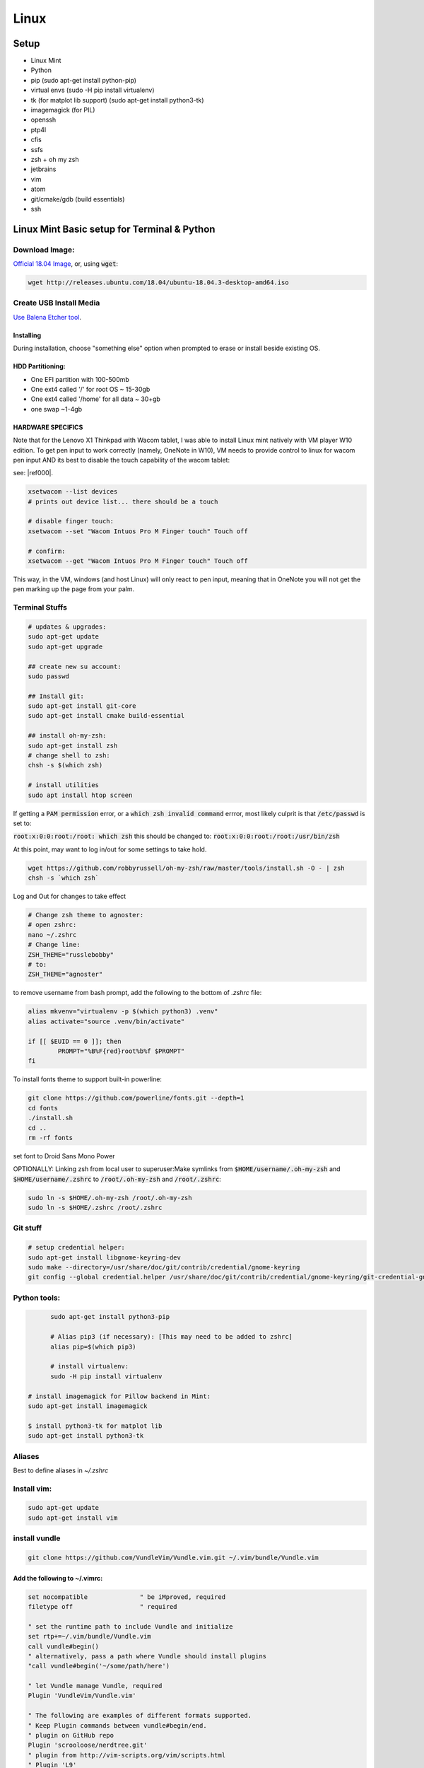 .. Comment

Linux
=================

Setup
-----

- Linux Mint
- Python
- pip (sudo apt-get install python-pip)
- virtual envs (sudo -H pip install virtualenv)
- tk (for matplot lib support) (sudo apt-get install python3-tk)
- imagemagick (for PIL)
- openssh
- ptp4l
- cfis
- ssfs
- zsh + oh my zsh
- jetbrains
- vim
- atom
- git/cmake/gdb (build essentials)
- ssh


Linux Mint Basic setup for Terminal & Python
------------------------------------------------

Download Image:
``````````````````

`Official 18.04 Image <http://releases.ubuntu.com/18.04/>`_, or, using :code:`wget`:

.. code-block:: bash

	wget http://releases.ubuntu.com/18.04/ubuntu-18.04.3-desktop-amd64.iso



Create USB Install Media
````````````````````````
`Use Balena Etcher tool <https://www.balena.io/etcher/>`_.

Installing
''''''''''

During installation, choose "something else" option when prompted to erase or install beside existing OS.

HDD Partitioning:
''''''''''''''''''''
- One EFI partition with 100-500mb
- One ext4 called '/' for root OS ~ 15-30gb
- One ext4 called '/home' for all data ~ 30+gb
- one swap ~1-4gb

HARDWARE SPECIFICS
''''''''''''''''''

Note that for the Lenovo X1 Thinkpad with Wacom tablet, I was able to install Linux mint natively with VM player W10 edition. To get pen input to work correctly (namely, OneNote in W10), VM needs to provide control to linux for wacom pen input AND its best to disable the touch capability of the wacom tablet:

see: |ref000|.

.. |ref000| raw:: html

        <a href="https://askubuntu.com/questions/984339/disable-wacom-finger-touch-in-ubuntu-16-04-3" target="_blank"> HERE </a>

.. code-block:: bash

        xsetwacom --list devices
        # prints out device list... there should be a touch

        # disable finger touch:
        xsetwacom --set "Wacom Intuos Pro M Finger touch" Touch off

        # confirm:
        xsetwacom --get "Wacom Intuos Pro M Finger touch" Touch off

This way, in the VM, windows (and host Linux) will only react to pen input, meaning that in OneNote you will not get the pen marking up the page from your palm.

Terminal Stuffs
``````````````````

.. code-block:: bash

	# updates & upgrades:
	sudo apt-get update
	sudo apt-get upgrade

	## create new su account:
	sudo passwd

	## Install git:
	sudo apt-get install git-core
	sudo apt-get install cmake build-essential

	## install oh-my-zsh:
	sudo apt-get install zsh
	# change shell to zsh:
	chsh -s $(which zsh)

	# install utilities
	sudo apt install htop screen


If getting a :code:`PAM permission` error, or a :code:`which zsh invalid command`
errror, most likely culprit is that :code:`/etc/passwd` is set to:

:code:`root:x:0:0:root:/root: which zsh` this should be changed to:
:code:`root:x:0:0:root:/root:/usr/bin/zsh`

At this point, may want to log in/out for some settings to take hold.

.. code-block:: bash

	wget https://github.com/robbyrussell/oh-my-zsh/raw/master/tools/install.sh -O - | zsh
	chsh -s `which zsh`

Log and Out for changes to take effect

.. code-block:: bash

	# Change zsh theme to agnoster:
	# open zshrc:
	nano ~/.zshrc
	# Change line:
	ZSH_THEME="russlebobby"
	# to:
	ZSH_THEME="agnoster"


to remove username from bash prompt, add the following
to the bottom of `.zshrc` file:

.. code-block:: bash

	alias mkvenv="virtualenv -p $(which python3) .venv"
	alias activate="source .venv/bin/activate"

	if [[ $EUID == 0 ]]; then
		PROMPT="%B%F{red}root%b%f $PROMPT"
	fi




To install fonts theme to support built-in powerline:

.. code-block:: bash

	git clone https://github.com/powerline/fonts.git --depth=1
	cd fonts
	./install.sh
	cd ..
	rm -rf fonts

set font to Droid Sans Mono Power


OPTIONALLY: Linking zsh from local user to superuser:\
Make symlinks from :code:`$HOME/username/.oh-my-zsh` and :code:`$HOME/username/.zshrc` to
:code:`/root/.oh-my-zsh` and :code:`/root/.zshrc`:

.. code-block:: bash

	sudo ln -s $HOME/.oh-my-zsh /root/.oh-my-zsh
	sudo ln -s $HOME/.zshrc /root/.zshrc


Git stuff
````````````
.. code-block:: bash

	# setup credential helper:
	sudo apt-get install libgnome-keyring-dev
	sudo make --directory=/usr/share/doc/git/contrib/credential/gnome-keyring
	git config --global credential.helper /usr/share/doc/git/contrib/credential/gnome-keyring/git-credential-gnome-keyring


Python tools:
````````````````
.. code-block:: bash

	sudo apt-get install python3-pip

	# Alias pip3 (if necessary): [This may need to be added to zshrc]
	alias pip=$(which pip3)

	# install virtualenv:
	sudo -H pip install virtualenv

  # install imagemagick for Pillow backend in Mint:
  sudo apt-get install imagemagick

  $ install python3-tk for matplot lib
  sudo apt-get install python3-tk


Aliases
``````````

Best to define aliases in `~/.zshrc`


Install vim:
```````````````

.. code-block:: bash

	sudo apt-get update
	sudo apt-get install vim

install vundle
`````````````````

.. code-block:: bash

	git clone https://github.com/VundleVim/Vundle.vim.git ~/.vim/bundle/Vundle.vim

Add the following to ~/.vimrc:
''''''''''''''''''''''''''''''''''

.. code-block:: bash

	set nocompatible              " be iMproved, required
	filetype off                  " required

	" set the runtime path to include Vundle and initialize
	set rtp+=~/.vim/bundle/Vundle.vim
	call vundle#begin()
	" alternatively, pass a path where Vundle should install plugins
	"call vundle#begin('~/some/path/here')

	" let Vundle manage Vundle, required
	Plugin 'VundleVim/Vundle.vim'

	" The following are examples of different formats supported.
	" Keep Plugin commands between vundle#begin/end.
	" plugin on GitHub repo
	Plugin 'scrooloose/nerdtree.git'
	" plugin from http://vim-scripts.org/vim/scripts.html
	" Plugin 'L9'
	" Git plugin not hosted on GitHub
	" Plugin 'git://git.wincent.com/command-t.git'
	" git repos on your local machine (i.e. when working on your own plugin)
	" Plugin 'file:///home/gmarik/path/to/plugin'
	" The sparkup vim script is in a subdirectory of this repo called vim.
	" Pass the path to set the runtimepath properly.
	" Plugin 'rstacruz/sparkup', {'rtp': 'vim/'}
	" Install L9 and avoid a Naming conflict if you've already installed a
	" different version somewhere else.
	" Plugin 'ascenator/L9', {'name': 'newL9'}

	" Plugin you complete me:
	Plugin 'Valloric/YouCompleteMe'

	" All of your Plugins must be added before the following line
	call vundle#end()            " required
	filetype plugin indent on    " required
	" To ignore plugin indent changes, instead use:
	"filetype plugin on
	"
	" Brief help
	" :PluginList       - lists configured plugins
	" :PluginInstall    - installs plugins; append `!` to update or just :PluginUpdate
	" :PluginSearch foo - searches for foo; append `!` to refresh local cache
	" :PluginClean      - confirms removal of unused plugins; append `!` to auto-approve removal
	"
	" see :h vundle for more details or wiki for FAQ
	" Put your non-Plugin stuff after this line
	" Powerline stuff: [NOTE: NEED TO MAKE SURE THIS IS CORRECT PLACE!]
	set rtp+=/usr/local/lib/python2.7/dist-packages/powerline/bindings/vim
	set t_Co=256
	set expandtab
	set shiftwidth=2
	set softtabstop=2
	set laststatus=2
	set statusline+='%f'
	" Set line numbers:
	set nu
	" You Complete Me:
	let g:ycm_global_ycm_extra_conf = '~/.vim/.ycm_extra_conf.py'

Vundle install plugins:
'''''''''''''''''''''''''''

.. code-block:: bash

	# in vim:
	:PluginInstall

vim you complete me:
''''''''''''''''''''''''
.. code-block:: bash

	sudo apt-get install build-essential cmake
	sudo apt-get install python-dev python3-dev
	cd ~/.vim/bundle/YouCompleteMe
	./install.py --clang-completer

setting config file in :code:`~/.vimrc`:
........................................

.. code-block:: bash

	let g:ycm_global_ycm_extra_conf = '~/.vim/.ycm_extra_conf.py'

create conf file:
......................

.. code-block::bash

	touch ~/.vim/.ycm_extra_conf.py

make conf file `this <https://github.com/Valloric/ycmd/blob/master/cpp/ycm/.ycm_extra_conf.py>`_:
.................................................................................................

.. code-block:: bash

	# This file is NOT licensed under the GPLv3, which is the license for the rest
	# of YouCompleteMe.
	#
	# Here's the license text for this file:
	#
	# This is free and unencumbered software released into the public domain.
	#
	# Anyone is free to copy, modify, publish, use, compile, sell, or
	# distribute this software, either in source code form or as a compiled
	# binary, for any purpose, commercial or non-commercial, and by any
	# means.
	#
	# In jurisdictions that recognize copyright laws, the author or authors
	# of this software dedicate any and all copyright interest in the
	# software to the public domain. We make this dedication for the benefit
	# of the public at large and to the detriment of our heirs and
	# successors. We intend this dedication to be an overt act of
	# relinquishment in perpetuity of all present and future rights to this
	# software under copyright law.
	#
	# THE SOFTWARE IS PROVIDED "AS IS", WITHOUT WARRANTY OF ANY KIND,
	# EXPRESS OR IMPLIED, INCLUDING BUT NOT LIMITED TO THE WARRANTIES OF
	# MERCHANTABILITY, FITNESS FOR A PARTICULAR PURPOSE AND NONINFRINGEMENT.
	# IN NO EVENT SHALL THE AUTHORS BE LIABLE FOR ANY CLAIM, DAMAGES OR
	# OTHER LIABILITY, WHETHER IN AN ACTION OF CONTRACT, TORT OR OTHERWISE,
	# ARISING FROM, OUT OF OR IN CONNECTION WITH THE SOFTWARE OR THE USE OR
	# OTHER DEALINGS IN THE SOFTWARE.
	#
	# For more information, please refer to <http://unlicense.org/>

	from distutils.sysconfig import get_python_inc
	import platform
	import os
	import ycm_core

	# These are the compilation flags that will be used in case there's no
	# compilation database set (by default, one is not set).
	# CHANGE THIS LIST OF FLAGS. YES, THIS IS THE DROID YOU HAVE BEEN LOOKING FOR.
	flags = [
	'-Wall',
	'-Wextra',
	'-Werror',
	'-Wno-long-long',
	'-Wno-variadic-macros',
	'-fexceptions',
	'-DNDEBUG',
	# You 100% do NOT need -DUSE_CLANG_COMPLETER and/or -DYCM_EXPORT in your flags;
	# only the YCM source code needs it.
	'-DUSE_CLANG_COMPLETER',
	'-DYCM_EXPORT=',
	# THIS IS IMPORTANT! Without the '-x' flag, Clang won't know which language to
	# use when compiling headers. So it will guess. Badly. So C++ headers will be
	# compiled as C headers. You don't want that so ALWAYS specify the '-x' flag.
	# For a C project, you would set this to 'c' instead of 'c++'.
	'-x',
	'c++',
	'-isystem',
	'../BoostParts',
	'-isystem',
	get_python_inc(),
	'-isystem',
	'../llvm/include',
	'-isystem',
	'../llvm/tools/clang/include',
	'-I',
	'.',
	'-I',
	'./ClangCompleter',
	'-isystem',
	'./tests/gmock/gtest',
	'-isystem',
	'./tests/gmock/gtest/include',
	'-isystem',
	'./tests/gmock',
	'-isystem',
	'./tests/gmock/include',
	'-isystem',
	'./benchmarks/benchmark/include',
	]

	# Clang automatically sets the '-std=' flag to 'c++14' for MSVC 2015 or later,
	# which is required for compiling the standard library, and to 'c++11' for older
	# versions.
	if platform.system() != 'Windows':
		flags.append( '-std=c++11' )


	# Set this to the absolute path to the folder (NOT the file!) containing the
	# compile_commands.json file to use that instead of 'flags'. See here for
	# more details: http://clang.llvm.org/docs/JSONCompilationDatabase.html
	#
	# You can get CMake to generate this file for you by adding:
	#   set( CMAKE_EXPORT_COMPILE_COMMANDS 1 )
	# to your CMakeLists.txt file.
	#
	# Most projects will NOT need to set this to anything; you can just change the
	# 'flags' list of compilation flags. Notice that YCM itself uses that approach.
	compilation_database_folder = ''

	if os.path.exists( compilation_database_folder ):
		database = ycm_core.CompilationDatabase( compilation_database_folder )
	else:
		database = None

	SOURCE_EXTENSIONS = [ '.cpp', '.cxx', '.cc', '.c', '.m', '.mm' ]

	def DirectoryOfThisScript():
		return os.path.dirname( os.path.abspath( __file__ ) )


	def IsHeaderFile( filename ):
		extension = os.path.splitext( filename )[ 1 ]
		return extension in [ '.h', '.hxx', '.hpp', '.hh' ]


	def GetCompilationInfoForFile( filename ):
	# The compilation_commands.json file generated by CMake does not have entries
	# for header files. So we do our best by asking the db for flags for a
	# corresponding source file, if any. If one exists, the flags for that file
	# should be good enough.
	if IsHeaderFile( filename ):
		basename = os.path.splitext( filename )[ 0 ]
		for extension in SOURCE_EXTENSIONS:
			replacement_file = basename + extension
			if os.path.exists( replacement_file ):
				compilation_info = database.GetCompilationInfoForFile(
			  	replacement_file )
			if compilation_info.compiler_flags_:
				return compilation_info
			return None
		return database.GetCompilationInfoForFile( filename )


	def FlagsForFile( filename, **kwargs ):
	if not database:
		return {
			'flags': flags,
			'include_paths_relative_to_dir': DirectoryOfThisScript()
		}

	compilation_info = GetCompilationInfoForFile( filename )
		if not compilation_info:
			return None

	# Bear in mind that compilation_info.compiler_flags_ does NOT return a
	# python list, but a "list-like" StringVec object.
	final_flags = list( compilation_info.compiler_flags_ )

	# NOTE: This is just for YouCompleteMe; it's highly likely that your project
	# does NOT need to remove the stdlib flag. DO NOT USE THIS IN YOUR
	# ycm_extra_conf IF YOU'RE NOT 100% SURE YOU NEED IT.
	try:
		final_flags.remove( '-stdlib=libc++' )
	except ValueError:
		pass

	return {
		'flags': final_flags,
		'include_paths_relative_to_dir': compilation_info.compiler_working_dir_
	}


python stuff, virtual envs
`````````````````````````````

.. code-block:: bash

	sudo -H pip install virtualenv
	sudo -H pip install virtualenvwrapper

	### configure virtualenvwrapper:
	### edit ~/.zshrc:

	export WORKON_HOME=$HOME/.virtualenvs
	export PROJECT_HOME=$HOME/Devel
	source /usr/local/bin/virtualenvwrapper.sh

	# to create new virtual env:

	mkvirtualenv temp


A note on virutal environmnets:

When copying a virutal environment, the `~/activate` script stores the absolute path to the virtual env, thus need to modify this when creating a copy!


## Useful python packages:
pip install numpy
scikit-learn
opencv-python
opencv-utils
imutils
matplotlib
moviepy

# If using ROS with opencv in Python
If ros is installed, it will most likely change all the symlinks for cv2.so. Thus, when making a new virtual env and pip install opencv-python opencv-contrib, the cv2.so file is not named correctly. Thus, when using ipython and trying to import cv2, the program will try to import the system python opencv which is Ros's installtion.

To fix this issue, do the following:
```bash
cv ~/.virtualenvs/VirtualEnvName/lib/pythonXX/site-packages/cv2/
```
here, rename the weird cv2.XXX.so to cv2.so:
```bash
mv cv2.XXX.so cv2.so
```
